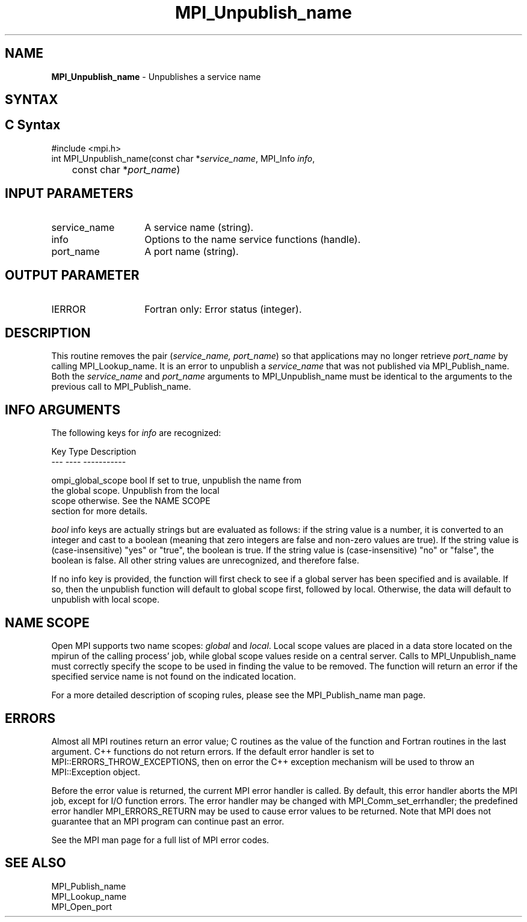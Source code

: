.\" -*- nroff -*-
.\" Copyright 2013 Los Alamos National Security, LLC. All rights reserved.
.\" Copyright 2010 Cisco Systems, Inc.  All rights reserved.
.\" Copyright 2007-2008 Sun Microsystems, Inc.
.\" Copyright (c) 1996 Thinking Machines Corporation
.\" $COPYRIGHT$
.TH MPI_Unpublish_name 3 "May 07, 2018" "3.1.0" "Open MPI"

.SH NAME
.nf
\fBMPI_Unpublish_name\fP \- Unpublishes a service name

.fi
.SH SYNTAX
.ft R

.SH C Syntax
.nf
#include <mpi.h>
int MPI_Unpublish_name(const char *\fIservice_name\fP, MPI_Info \fIinfo\fP,
	const char *\fIport_name\fP)

.fi
.SH INPUT PARAMETERS
.ft R
.TP 1.4i
service_name
A service name (string).
.TP 1.4i
info
Options to the name service functions (handle).
.ft R
.TP 1.4i
port_name
A port name (string).

.SH OUTPUT PARAMETER
.TP 1.4i
IERROR
Fortran only: Error status (integer).

.SH DESCRIPTION
.ft R
This routine removes the pair (\fIservice_name, port_name\fP) so that
applications may no longer retrieve \fIport_name\fP by calling
MPI_Lookup_name. It is an error to unpublish a \fIservice_name\fP
that was not published via MPI_Publish_name. Both the \fIservice_name\fP
and \fIport_name\fP arguments to MPI_Unpublish_name must be identical
to the arguments to the previous call to MPI_Publish_name.

.SH INFO ARGUMENTS
The following keys for \fIinfo\fP are recognized:
.sp
.sp
.nf
Key                   Type      Description
---                   ----      -----------

ompi_global_scope     bool      If set to true, unpublish the name from
                                the global scope.  Unpublish from the local
                                scope otherwise.  See the NAME SCOPE
                                section for more details.

.fi

.sp
\fIbool\fP info keys are actually strings but are evaluated as
follows: if the string value is a number, it is converted to an
integer and cast to a boolean (meaning that zero integers are false
and non-zero values are true).  If the string value is
(case-insensitive) "yes" or "true", the boolean is true.  If the
string value is (case-insensitive) "no" or "false", the boolean is
false.  All other string values are unrecognized, and therefore false.
.PP
If no info key is provided, the function will first check to see if a
global server has been specified and is available. If so, then the
unpublish function will default to global scope first, followed by local. Otherwise,
the data will default to unpublish with local scope.

.SH NAME SCOPE
Open MPI supports two name scopes: \fIglobal\fP and \fIlocal\fP. Local scope
values are placed in a data store located on the mpirun of the calling
process' job, while global scope values reside on a central server. Calls
to MPI_Unpublish_name must correctly specify the scope to be used in
finding the value to be removed. The function will return an error if
the specified service name is not found on the indicated location.
.sp
For a more detailed description of scoping rules, please see the MPI_Publish_name
man page.

.SH ERRORS
.ft R
Almost all MPI routines return an error value; C routines as
the value of the function and Fortran routines in the last argument. C++
functions do not return errors. If the default error handler is set to
MPI::ERRORS_THROW_EXCEPTIONS, then on error the C++ exception mechanism
will be used to throw an MPI::Exception object.
.sp
Before the error value is returned, the current MPI error handler is
called. By default, this error handler aborts the MPI job, except for
I/O function errors. The error handler may be changed with
MPI_Comm_set_errhandler; the predefined error handler MPI_ERRORS_RETURN
may be used to cause error values to be returned. Note that MPI does not
guarantee that an MPI program can continue past an error.
.sp
See the MPI man page for a full list of MPI error codes.

.SH SEE ALSO
.ft R
.nf
MPI_Publish_name
MPI_Lookup_name
MPI_Open_port


